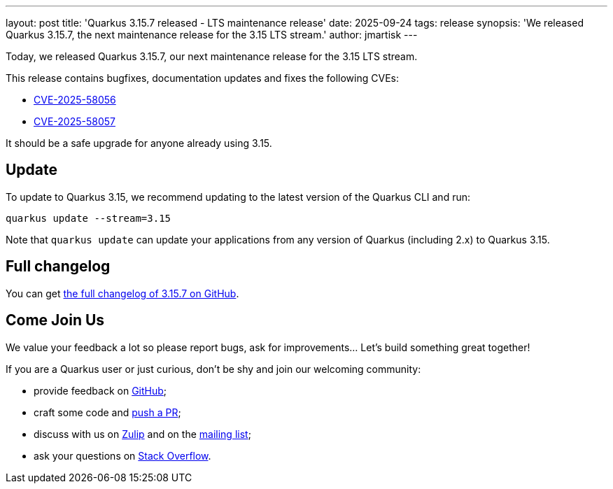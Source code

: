 ---
layout: post
title: 'Quarkus 3.15.7 released - LTS maintenance release'
date: 2025-09-24
tags: release
synopsis: 'We released Quarkus 3.15.7, the next maintenance release for the 3.15 LTS stream.'
author: jmartisk
---

Today, we released Quarkus 3.15.7, our next maintenance release for the 3.15 LTS stream.

This release contains bugfixes, documentation updates and fixes the following CVEs:

- https://nvd.nist.gov/vuln/detail/CVE-2025-58056[CVE-2025-58056]
- https://nvd.nist.gov/vuln/detail/CVE-2025-58057[CVE-2025-58057]

It should be a safe upgrade for anyone already using 3.15.

== Update

To update to Quarkus 3.15, we recommend updating to the latest version of the Quarkus CLI and run:

[source,bash]
----
quarkus update --stream=3.15
----

Note that `quarkus update` can update your applications from any version of Quarkus (including 2.x) to Quarkus 3.15.

== Full changelog

You can get https://github.com/quarkusio/quarkus/releases/tag/3.15.7[the full changelog of 3.15.7 on GitHub].

== Come Join Us

We value your feedback a lot so please report bugs, ask for improvements... Let's build something great together!

If you are a Quarkus user or just curious, don't be shy and join our welcoming community:

* provide feedback on https://github.com/quarkusio/quarkus/issues[GitHub];
* craft some code and https://github.com/quarkusio/quarkus/pulls[push a PR];
* discuss with us on https://quarkusio.zulipchat.com/[Zulip] and on the https://groups.google.com/d/forum/quarkus-dev[mailing list];
* ask your questions on https://stackoverflow.com/questions/tagged/quarkus[Stack Overflow].

